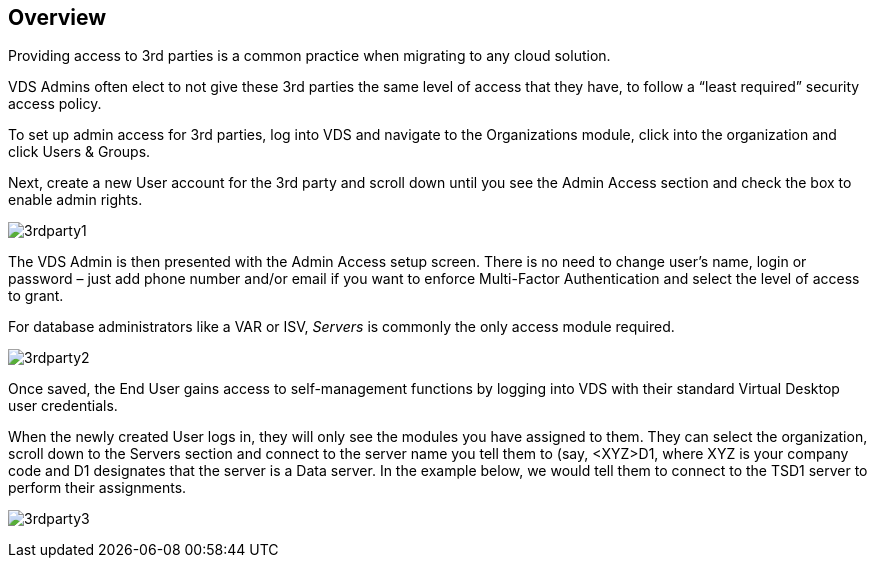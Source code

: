 
////

Used in: sub.Management.System_Administration.provide_3rd_party_access.adoc

////
:imagesdir: ./media/

== Overview
Providing access to 3rd parties is a common practice when migrating to any cloud solution.

VDS Admins often elect to not give these 3rd parties the same level of access that they have, to follow a “least required” security access policy.

To set up admin access for 3rd parties, log into VDS and navigate to the Organizations module, click into the organization and click Users & Groups.

Next, create a new User account for the 3rd party and scroll down until you see the Admin Access section and check the box to enable admin rights.

image:3rdparty1.png[]

The VDS Admin is then presented with the Admin Access setup screen. There is no need to change user’s name, login or password – just add phone number and/or email if you want to enforce Multi-Factor Authentication and select the level of access to grant.

For database administrators like a VAR or ISV, _Servers_ is commonly the only access module required.

image:3rdparty2.png[]

Once saved, the End User gains access to self-management functions by logging into VDS with their standard Virtual Desktop user credentials.

When the newly created User logs in, they will only see the modules you have assigned to them. They can select the organization, scroll down to the Servers section and connect to the server name you tell them to (say, <XYZ>D1, where XYZ is your company code and D1 designates that the server is a Data server. In the example below, we would tell them to connect to the TSD1 server to perform their assignments.

image:3rdparty3.png[]
